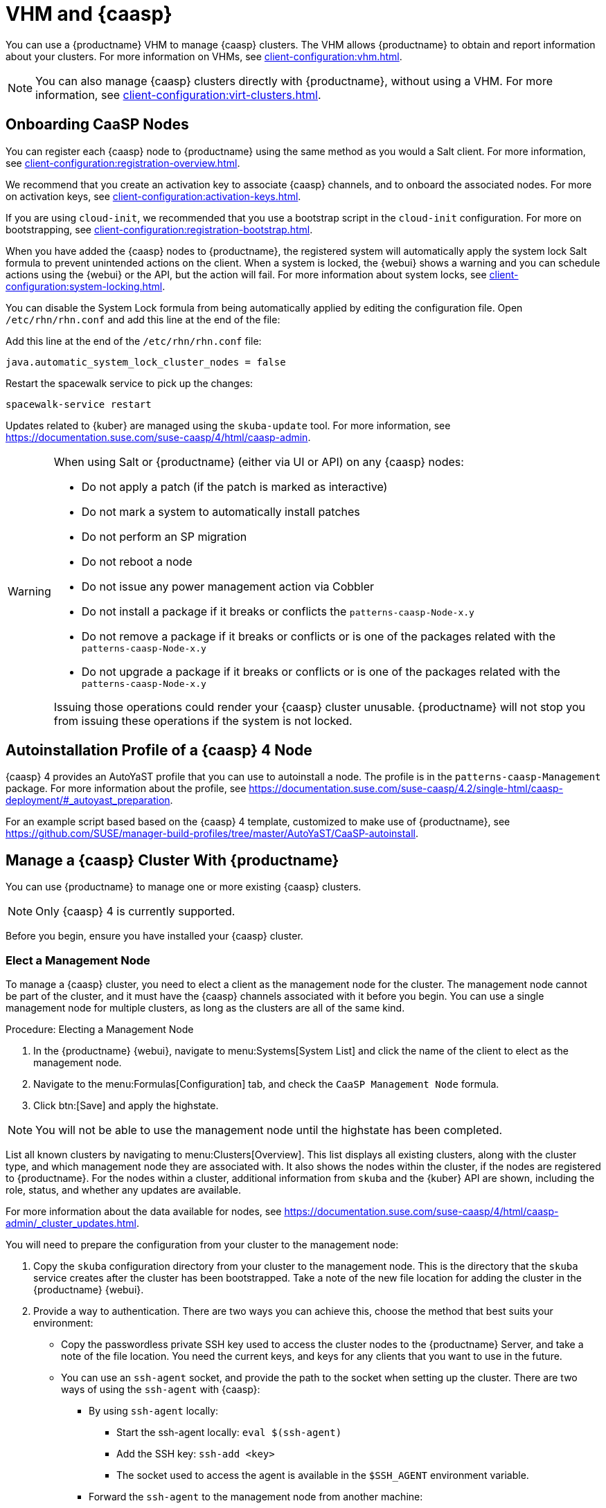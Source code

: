 [[vhm-caasp]]
= VHM and {caasp}

You can use a {productname} VHM to manage {caasp} clusters.
The VHM allows {productname} to obtain and report information about your clusters.
For more information on VHMs, see xref:client-configuration:vhm.adoc[].


[NOTE]
====
You can also manage {caasp} clusters directly with {productname}, without using a VHM.
For more information, see xref:client-configuration:virt-clusters.adoc[].
====



== Onboarding CaaSP Nodes

You can register each {caasp} node to {productname} using the same method as you would a Salt client.
For more information, see xref:client-configuration:registration-overview.adoc[].

We recommend that you create an activation key to associate {caasp} channels, and to onboard the associated nodes.
For more on activation keys, see xref:client-configuration:activation-keys.adoc[].

If you are using ``cloud-init``, we recommended that you use a bootstrap script in the ``cloud-init`` configuration.
For more on bootstrapping, see xref:client-configuration:registration-bootstrap.adoc[].

When you have added the {caasp} nodes to {productname}, the registered system will automatically apply the system lock Salt formula to prevent unintended actions on the client.
When a system is locked, the {webui} shows a warning and you can schedule actions using the {webui} or the API, but the action will fail.
For more information about system locks, see xref:client-configuration:system-locking.adoc[].

You can disable the System Lock formula from being automatically applied by editing the configuration file.
Open [path]``/etc/rhn/rhn.conf`` and add this line at the end of the file:

Add this line at the end of the [path]``/etc/rhn/rhn.conf`` file:

----
java.automatic_system_lock_cluster_nodes = false
----

Restart the spacewalk service to pick up the changes:

----
spacewalk-service restart
----

Updates related to {kuber} are managed using the ``skuba-update`` tool.
For more information, see https://documentation.suse.com/suse-caasp/4/html/caasp-admin.


[WARNING]
====
When using Salt or {productname} (either via UI or API) on any {caasp} nodes:

* Do not apply a patch (if the patch is marked as interactive)
* Do not mark a system to automatically install patches
* Do not perform an SP migration
* Do not reboot a node
* Do not issue any power management action via Cobbler
* Do not install a package if it breaks or conflicts the `patterns-caasp-Node-x.y`
* Do not remove a package if it breaks or conflicts or is one of the packages related with the `patterns-caasp-Node-x.y`
* Do not upgrade a package if it breaks or conflicts or is one of the packages related with the `patterns-caasp-Node-x.y`

Issuing those operations could render your {caasp} cluster unusable.
{productname} will not stop you from issuing these operations if the system is not locked.
====

== Autoinstallation Profile of a {caasp}{nbsp}4 Node

{caasp}{nbsp}4 provides an AutoYaST profile that you can use to autoinstall a node.
The profile is in the ``patterns-caasp-Management`` package.
For more information about the profile, see https://documentation.suse.com/suse-caasp/4.2/single-html/caasp-deployment/#_autoyast_preparation.

For an example script based based on the {caasp}{nbsp}4 template, customized to make use of {productname}, see https://github.com/SUSE/manager-build-profiles/tree/master/AutoYaST/CaaSP-autoinstall.

== Manage a {caasp} Cluster With {productname}

You can use {productname} to manage one or more existing {caasp} clusters.

[NOTE]
====
Only {caasp}{nbsp}4 is currently supported.
====


Before you begin, ensure you have installed your {caasp} cluster.

=== Elect a Management Node

To manage a {caasp} cluster, you need to elect a client as the management node for the cluster.
The management node cannot be part of the cluster, and it must have the {caasp} channels associated with it before you begin.
You can use a single management node for multiple clusters, as long as the clusters are all of the same kind.



.Procedure: Electing a Management Node
. In the {productname} {webui}, navigate to menu:Systems[System List] and click the name of the client to elect as the management node.
. Navigate to the menu:Formulas[Configuration] tab, and check the ``CaaSP Management Node`` formula.
. Click btn:[Save] and apply the highstate.


[NOTE]
====
You will not be able to use the management node until the highstate has been completed.
====


List all known clusters by navigating to menu:Clusters[Overview].
This list displays all existing clusters, along with the cluster type, and which management node they are associated with.
It also shows the nodes within the cluster, if the nodes are registered to {productname}.
For the nodes within a cluster, additional information from ``skuba`` and the {kuber} API are shown, including the role, status, and whether any updates are available.

For more information about the data available for nodes, see https://documentation.suse.com/suse-caasp/4/html/caasp-admin/_cluster_updates.html.

You will need to prepare the configuration from your cluster to the management node:

. Copy the ``skuba`` configuration directory from your cluster to the management node.
// Default file location? --LKB 2020-06-04
    This is the directory that the ``skuba`` service creates after the cluster has been bootstrapped. Take a note of the new file location for adding the cluster in the {productname} {webui}.

. Provide a way to authentication. There are two ways you can achieve this, choose the method that best suits your environment:
  * Copy the passwordless private SSH key used to access the cluster nodes to the {productname} Server, and take a note of the file location.
You need the current keys, and keys for any clients that you want to use in the future.
  * You can use an ``ssh-agent`` socket, and provide the path to the socket when setting up the cluster. There are two ways of using the ``ssh-agent`` with {caasp}:

    ** By using ``ssh-agent`` locally:
    *** Start the ssh-agent locally: ``eval $(ssh-agent)``
    *** Add the SSH key: ``ssh-add <key>``
    *** The socket used to access the agent is available in the ``$SSH_AGENT`` environment variable.

    ** Forward the `ssh-agent` to the management node from another machine:

      *** From your source machine: ``ssh -A <management node>``. The socket path is also available in the ``$SSH_AGENT`` environment variable.

[NOTE]
====
If you are using the ``ssh-agent`` method, the path of the socket changes every time a new ``ssh-agent``` is started or a new ``ssh -A`` connection is started.
The ``ssh-agent`` socket path can be updated at any time from the {productname} {webui}.
The socket path can also be overridden when starting any cluster action that requires SSH access.
====


=== Manage Clusters

To manage a cluster in {productname}, add the cluster in the {webui}.



.Procedure: Adding an Existing Cluster
. In the {productname} {webui}, navigate to menu:Clusters[Overview] and click btn:[FIXME].
. Follow the prompts to provide information about your cluster, including the cluster type, and select the management node to associate.
. Type the path to the ``skuba`` configuration file for the cluster.
// For example?
. Type the passwordless SSH key you want to use, or to the ``ssh-agent`` socket.
. Type a name, label, and description for the cluster.
. Click btn:[FIXME].


For each cluster you manage with {productname}, a corresponding system group is created.
By default, the system group is called ``Cluster <cluster_name>``.
Refresh the system group to update the list of nodes.
Only nodes known to {productname} are shown.


You can remove clusters from {productname} by navigating to menu:Clusters[Overview], unchecking the cluster to be deleted, and clicking btn:[Delete Cluster].


[IMPORTANT]
====
Deleting a cluster removes the cluster from {productname}, it does not delete the cluster nodes.
Workloads running on the cluster will continue uninterrupted.
====



=== Manage Nodes

When you have the cluster created in {productname}, you can manage nodes within the cluster.

Before you add a new node to the cluster, check the management node can access the node you want to add using passwordless SSH, or the ``ssh-agent`` socket you are forwarding.

You also need to ensure that the node you want to add is registered to {productname}, and has a {caasp} channel assigned.


.Procedure: Adding Nodes to a Cluster
. In the {productname} {webui}, navigate to menu:Clusters[Overview] and click btn:[Join Node].
. Select the nodes to add from the list of available nodes.
    The list of available nodes includes only nodes that are registered to {productname}, are not management nodes, and are not currently part of any cluster.
. Follow the prompts to enter the {caasp} parameters for the nodes to be added.
. OPTIONAL: Specify a custom ``ssh-agent`` socket that is valid only for the nodes that are being added.
. Click btn:[Save] to schedule an action to add the nodes.
    During this action, {productname} prepares the nodes for joining by disabling swap, then joins the nodes to the cluster.



.Procedure: Removing Nodes from a Cluster
. In the {productname} {webui}, navigate to menu:Clusters[Overview], uncheck the nodes to remove, and click btn:[Remove Node].
. Follow the prompts to define the parameters for the nodes to be removed.
. OPTIONAL: Specify a custom ``ssh-agent`` socket that is valid only for the nodes that are being removed.
. Click btn:[Save] to schedule an action to remove the nodes.

For more information about node removal, see https://documentation.suse.com/suse-caasp/4/single-html/caasp-admin/#_permanent_removal.



==== Upgrade the Cluster

If the cluster has available updates, you can use {productname} to schedule and manage the upgrade.

{productname} upgrades all control planes first, and then upgrades the workers.
For more information, see https://documentation.suse.com/suse-caasp/4.2/single-html/caasp-admin/#_cluster_updates.


.Procedure: Upgrading the Cluster
. In the {productname} {webui}, navigate to menu:Clusters[Overview], and click the cluster to upgrade.
. OPTIONAL: The are no {caasp} parameters available for you to customize for upgrade.
    However, you can specify a custom ``ssh-agent`` socket that is valid only for the nodes that are being upgraded.
. Click btn:[Save] to schedule an action to upgrade the cluster.


[NOTE]
====
{productname} will only interact with ``skuba`` to upgrade the cluster.
Any other required action, such as configuration changes, are not issued by {productname}.
====


For more information about upgrading, see https://www.suse.com/releasenotes/x86_64/SUSE-CAASP/4.
